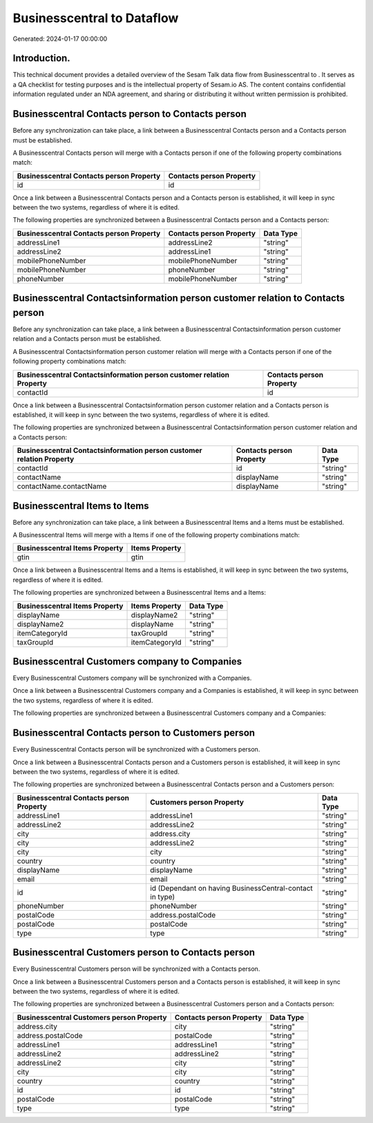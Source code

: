 ============================
Businesscentral to  Dataflow
============================

Generated: 2024-01-17 00:00:00

Introduction.
------------

This technical document provides a detailed overview of the Sesam Talk data flow from Businesscentral to . It serves as a QA checklist for testing purposes and is the intellectual property of Sesam.io AS. The content contains confidential information regulated under an NDA agreement, and sharing or distributing it without written permission is prohibited.

Businesscentral Contacts person to  Contacts person
---------------------------------------------------
Before any synchronization can take place, a link between a Businesscentral Contacts person and a  Contacts person must be established.

A Businesscentral Contacts person will merge with a  Contacts person if one of the following property combinations match:

.. list-table::
   :header-rows: 1

   * - Businesscentral Contacts person Property
     -  Contacts person Property
   * - id
     - id

Once a link between a Businesscentral Contacts person and a  Contacts person is established, it will keep in sync between the two systems, regardless of where it is edited.

The following properties are synchronized between a Businesscentral Contacts person and a  Contacts person:

.. list-table::
   :header-rows: 1

   * - Businesscentral Contacts person Property
     -  Contacts person Property
     -  Data Type
   * - addressLine1
     - addressLine2
     - "string"
   * - addressLine2
     - addressLine1
     - "string"
   * - mobilePhoneNumber
     - mobilePhoneNumber
     - "string"
   * - mobilePhoneNumber
     - phoneNumber
     - "string"
   * - phoneNumber
     - mobilePhoneNumber
     - "string"


Businesscentral Contactsinformation person customer relation to  Contacts person
--------------------------------------------------------------------------------
Before any synchronization can take place, a link between a Businesscentral Contactsinformation person customer relation and a  Contacts person must be established.

A Businesscentral Contactsinformation person customer relation will merge with a  Contacts person if one of the following property combinations match:

.. list-table::
   :header-rows: 1

   * - Businesscentral Contactsinformation person customer relation Property
     -  Contacts person Property
   * - contactId
     - id

Once a link between a Businesscentral Contactsinformation person customer relation and a  Contacts person is established, it will keep in sync between the two systems, regardless of where it is edited.

The following properties are synchronized between a Businesscentral Contactsinformation person customer relation and a  Contacts person:

.. list-table::
   :header-rows: 1

   * - Businesscentral Contactsinformation person customer relation Property
     -  Contacts person Property
     -  Data Type
   * - contactId
     - id
     - "string"
   * - contactName
     - displayName
     - "string"
   * - contactName.contactName
     - displayName
     - "string"


Businesscentral Items to  Items
-------------------------------
Before any synchronization can take place, a link between a Businesscentral Items and a  Items must be established.

A Businesscentral Items will merge with a  Items if one of the following property combinations match:

.. list-table::
   :header-rows: 1

   * - Businesscentral Items Property
     -  Items Property
   * - gtin
     - gtin

Once a link between a Businesscentral Items and a  Items is established, it will keep in sync between the two systems, regardless of where it is edited.

The following properties are synchronized between a Businesscentral Items and a  Items:

.. list-table::
   :header-rows: 1

   * - Businesscentral Items Property
     -  Items Property
     -  Data Type
   * - displayName
     - displayName2
     - "string"
   * - displayName2
     - displayName
     - "string"
   * - itemCategoryId
     - taxGroupId
     - "string"
   * - taxGroupId
     - itemCategoryId
     - "string"


Businesscentral Customers company to  Companies
-----------------------------------------------
Every Businesscentral Customers company will be synchronized with a  Companies.

Once a link between a Businesscentral Customers company and a  Companies is established, it will keep in sync between the two systems, regardless of where it is edited.

The following properties are synchronized between a Businesscentral Customers company and a  Companies:

.. list-table::
   :header-rows: 1

   * - Businesscentral Customers company Property
     -  Companies Property
     -  Data Type


Businesscentral Contacts person to  Customers person
----------------------------------------------------
Every Businesscentral Contacts person will be synchronized with a  Customers person.

Once a link between a Businesscentral Contacts person and a  Customers person is established, it will keep in sync between the two systems, regardless of where it is edited.

The following properties are synchronized between a Businesscentral Contacts person and a  Customers person:

.. list-table::
   :header-rows: 1

   * - Businesscentral Contacts person Property
     -  Customers person Property
     -  Data Type
   * - addressLine1
     - addressLine1
     - "string"
   * - addressLine2
     - addressLine2
     - "string"
   * - city
     - address.city
     - "string"
   * - city
     - addressLine2
     - "string"
   * - city
     - city
     - "string"
   * - country
     - country
     - "string"
   * - displayName
     - displayName
     - "string"
   * - email
     - email
     - "string"
   * - id
     - id (Dependant on having BusinessCentral-contact in type)
     - "string"
   * - phoneNumber
     - phoneNumber
     - "string"
   * - postalCode
     - address.postalCode
     - "string"
   * - postalCode
     - postalCode
     - "string"
   * - type
     - type
     - "string"


Businesscentral Customers person to  Contacts person
----------------------------------------------------
Every Businesscentral Customers person will be synchronized with a  Contacts person.

Once a link between a Businesscentral Customers person and a  Contacts person is established, it will keep in sync between the two systems, regardless of where it is edited.

The following properties are synchronized between a Businesscentral Customers person and a  Contacts person:

.. list-table::
   :header-rows: 1

   * - Businesscentral Customers person Property
     -  Contacts person Property
     -  Data Type
   * - address.city
     - city
     - "string"
   * - address.postalCode
     - postalCode
     - "string"
   * - addressLine1
     - addressLine1
     - "string"
   * - addressLine2
     - addressLine2
     - "string"
   * - addressLine2
     - city
     - "string"
   * - city
     - city
     - "string"
   * - country
     - country
     - "string"
   * - id
     - id
     - "string"
   * - postalCode
     - postalCode
     - "string"
   * - type
     - type
     - "string"

